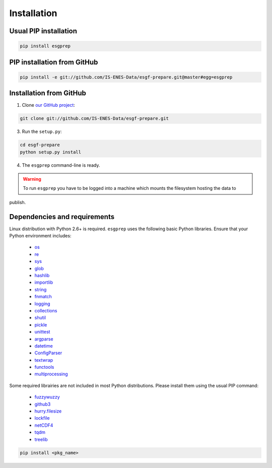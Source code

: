 .. _installation:


Installation
============

Usual PIP installation 
**********************

.. code-block:: bash

   pip install esgprep

PIP installation from GitHub
****************************

.. code-block:: bash

   pip install -e git://github.com/IS-ENES-Data/esgf-prepare.git@master#egg=esgprep

Installation from GitHub
************************

1. Clone `our GitHub project <https://github.com/IS-ENES-Data/esgf-prepare>`_:

.. code-block:: bash

   git clone git://github.com/IS-ENES-Data/esgf-prepare.git

3. Run the ``setup.py``:

.. code-block:: bash

   cd esgf-prepare
   python setup.py install

4. The ``esgprep`` command-line is ready.

.. warning:: To run ``esgprep`` you have to be logged into a machine which mounts the filesystem hosting the data to
publish.

Dependencies and requirements
*****************************

Linux distribution with Python 2.6+ is required. ``esgprep`` uses the following basic Python libraries. Ensure that
your Python environment includes:

 * `os <https://docs.python.org/2/library/os.html>`_
 * `re <https://docs.python.org/2/library/re.html>`_
 * `sys <https://docs.python.org/2/library/sys.html>`_
 * `glob <https://docs.python.org/2/library/glob.html>`_
 * `hashlib <https://docs.python.org/2/library/hashlib.html>`_
 * `importlib <https://docs.python.org/2/library/importlib.html>`_
 * `string <https://docs.python.org/2/library/string.html>`_
 * `fnmatch <https://docs.python.org/2/library/fnmatch.html>`_
 * `logging <https://docs.python.org/2/library/logging.html>`_
 * `collections <https://docs.python.org/2/library/collections.html>`_
 * `shutil <https://docs.python.org/2/library/shutil.html>`_
 * `pickle <https://docs.python.org/2/library/pickle.html>`_
 * `unittest <https://docs.python.org/2/library/unittest.html>`_
 * `argparse <https://docs.python.org/2/library/argparse.html>`_
 * `datetime <https://docs.python.org/2/library/datetime.html>`_
 * `ConfigParser <https://docs.python.org/2/library/configparser.html>`_
 * `textwrap <https://docs.python.org/2/library/textwrap.html>`_
 * `functools <https://docs.python.org/2/library/functools.html>`_
 * `multiprocessing <https://docs.python.org/2/library/multiprocessing.html>`_

Some required librairies are not included in most Python distributions. Please install them using the usual PIP command:

 * `fuzzywuzzy <https://pypi.python.org/pypi/fuzzywuzzy>`_
 * `github3 <https://github3py.readthedocs.io/en/master/>`_
 * `hurry.filesize <https://pypi.python.org/pypi/hurry.filesize>`_
 * `lockfile <https://pypi.python.org/pypi/lockfile/0.12.2>`_
 * `netCDF4 <http://unidata.github.io/netcdf4-python/>`_
 * `tqdm <https://pypi.python.org/pypi/tqdm>`_
 * `treelib <https://pypi.python.org/pypi/treelib>`_

.. code-block:: bash

   pip install <pkg_name>

